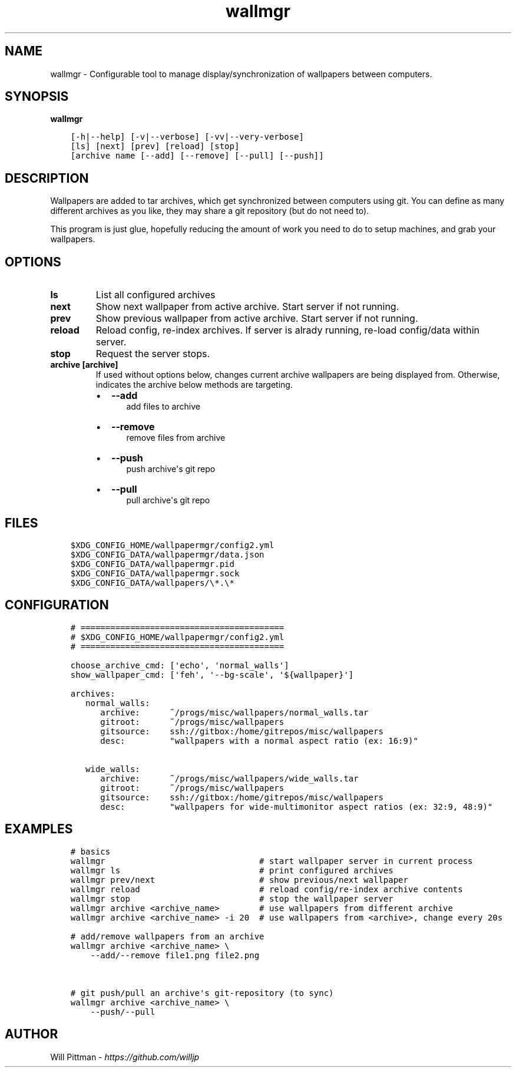 .\" Man page generated from reStructuredText.
.
.TH   "wallmgr" "1" ""
.SH NAME
.sp
wallmgr \- Configurable tool to manage display/synchronization of wallpapers between computers.
.
.nr rst2man-indent-level 0
.
.de1 rstReportMargin
\\$1 \\n[an-margin]
level \\n[rst2man-indent-level]
level margin: \\n[rst2man-indent\\n[rst2man-indent-level]]
-
\\n[rst2man-indent0]
\\n[rst2man-indent1]
\\n[rst2man-indent2]
..
.de1 INDENT
.\" .rstReportMargin pre:
. RS \\$1
. nr rst2man-indent\\n[rst2man-indent-level] \\n[an-margin]
. nr rst2man-indent-level +1
.\" .rstReportMargin post:
..
.de UNINDENT
. RE
.\" indent \\n[an-margin]
.\" old: \\n[rst2man-indent\\n[rst2man-indent-level]]
.nr rst2man-indent-level -1
.\" new: \\n[rst2man-indent\\n[rst2man-indent-level]]
.in \\n[rst2man-indent\\n[rst2man-indent-level]]u
..
.SH SYNOPSIS
.sp
\fBwallmgr\fP
.INDENT 0.0
.INDENT 3.5
.sp
.nf
.ft C
[\-h|\-\-help] [\-v|\-\-verbose] [\-vv|\-\-very\-verbose]
[ls] [next] [prev] [reload] [stop]
[archive name [\-\-add] [\-\-remove] [\-\-pull] [\-\-push]]
.ft P
.fi
.UNINDENT
.UNINDENT
.SH DESCRIPTION
.sp
Wallpapers are added to tar archives, which get synchronized between computers using git.
You can define as many different archives as you like, they may share a git repository
(but do not need to).
.sp
This program is just glue, hopefully reducing the amount of work you need to do
to setup machines, and grab your wallpapers.
.SH OPTIONS
.INDENT 0.0
.TP
.B \fBls\fP
List all configured archives
.TP
.B \fBnext\fP
Show next wallpaper from active archive. Start server if not running.
.TP
.B \fBprev\fP
Show previous wallpaper from active archive. Start server if not running.
.TP
.B \fBreload\fP
Reload config, re\-index archives. If server is alrady running,
re\-load config/data within server.
.TP
.B \fBstop\fP
Request the server stops.
.TP
.B \fBarchive [archive]\fP
If used without options below, changes current archive wallpapers
are being displayed from. Otherwise, indicates the archive below
methods are targeting.
.INDENT 7.0
.IP \(bu 2
\fB\-\-add\fP
.INDENT 2.0
.INDENT 3.5
add files to archive
.UNINDENT
.UNINDENT
.IP \(bu 2
\fB\-\-remove\fP
.INDENT 2.0
.INDENT 3.5
remove files from archive
.UNINDENT
.UNINDENT
.IP \(bu 2
\fB\-\-push\fP
.INDENT 2.0
.INDENT 3.5
push archive\(aqs git repo
.UNINDENT
.UNINDENT
.IP \(bu 2
\fB\-\-pull\fP
.INDENT 2.0
.INDENT 3.5
pull archive\(aqs git repo
.UNINDENT
.UNINDENT
.UNINDENT
.UNINDENT
.SH FILES
.INDENT 0.0
.INDENT 3.5
.sp
.nf
.ft C
$XDG_CONFIG_HOME/wallpapermgr/config2.yml
$XDG_CONFIG_DATA/wallpapermgr/data.json
$XDG_CONFIG_DATA/wallpapermgr.pid
$XDG_CONFIG_DATA/wallpapermgr.sock
$XDG_CONFIG_DATA/wallpapers/\e*.\e*
.ft P
.fi
.UNINDENT
.UNINDENT
.SH CONFIGURATION
.INDENT 0.0
.INDENT 3.5
.sp
.nf
.ft C
# =========================================
# $XDG_CONFIG_HOME/wallpapermgr/config2.yml
# =========================================

choose_archive_cmd: [\(aqecho\(aq, \(aqnormal_walls\(aq]
show_wallpaper_cmd: [\(aqfeh\(aq, \(aq\-\-bg\-scale\(aq, \(aq${wallpaper}\(aq]

archives:
   normal_walls:
      archive:      ~/progs/misc/wallpapers/normal_walls.tar
      gitroot:      ~/progs/misc/wallpapers
      gitsource:    ssh://gitbox:/home/gitrepos/misc/wallpapers
      desc:         "wallpapers with a normal aspect ratio (ex: 16:9)"

   wide_walls:
      archive:      ~/progs/misc/wallpapers/wide_walls.tar
      gitroot:      ~/progs/misc/wallpapers
      gitsource:    ssh://gitbox:/home/gitrepos/misc/wallpapers
      desc:         "wallpapers for wide\-multimonitor aspect ratios (ex: 32:9, 48:9)"
.ft P
.fi
.UNINDENT
.UNINDENT
.SH EXAMPLES
.INDENT 0.0
.INDENT 3.5
.sp
.nf
.ft C
# basics
wallmgr                               # start wallpaper server in current process
wallmgr ls                            # print configured archives
wallmgr prev/next                     # show previous/next wallpaper
wallmgr reload                        # reload config/re\-index archive contents
wallmgr stop                          # stop the wallpaper server
wallmgr archive <archive_name>        # use wallpapers from different archive
wallmgr archive <archive_name> -i 20  # use wallpapers from <archive>, change every 20s

# add/remove wallpapers from an archive
wallmgr archive <archive_name> \e
    \-\-add/\-\-remove file1.png file2.png


# git push/pull an archive\(aqs git\-repository (to sync)
wallmgr archive <archive_name> \e
    \-\-push/\-\-pull
.ft P
.fi
.UNINDENT
.UNINDENT
.SH AUTHOR
.sp
Will Pittman \- \fI\%https://github.com/willjp\fP
.\" Generated by docutils manpage writer.
.
